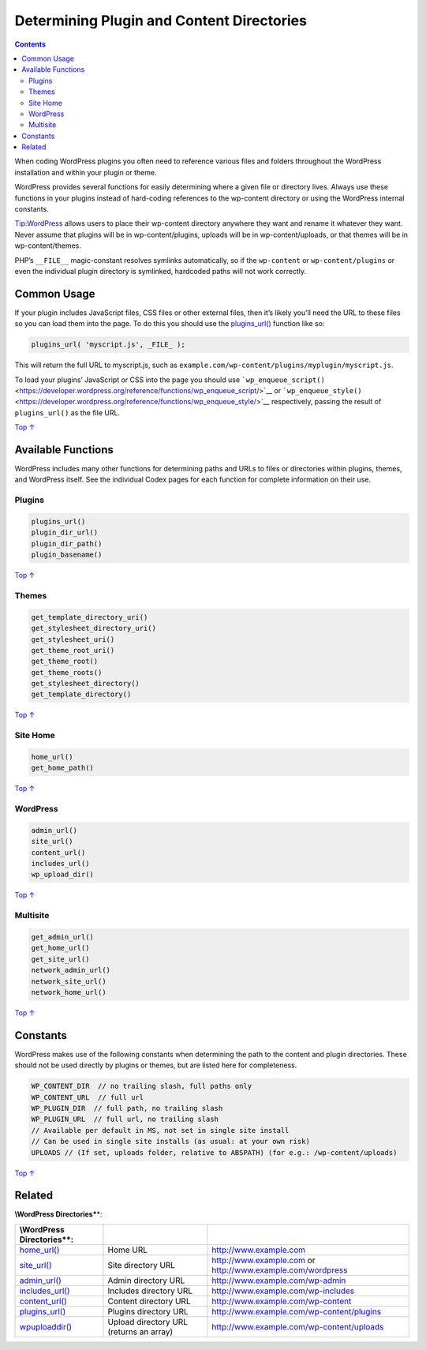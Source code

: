 .. _header-n0:

Determining Plugin and Content Directories
==========================================

.. contents::

When coding WordPress plugins you often need to reference various files
and folders throughout the WordPress installation and within your plugin
or theme.

WordPress provides several functions for easily determining where a
given file or directory lives. Always use these functions in your
plugins instead of hard-coding references to the wp-content directory or
using the WordPress internal constants.

Tip:WordPress allows users to place their wp-content directory anywhere
they want and rename it whatever they want. Never assume that plugins
will be in wp-content/plugins, uploads will be in wp-content/uploads, or
that themes will be in wp-content/themes.

PHP’s ``__FILE__`` magic-constant resolves symlinks automatically, so if
the ``wp-content`` or ``wp-content/plugins`` or even the individual
plugin directory is symlinked, hardcoded paths will not work correctly.

.. _header-n7:

Common Usage
------------

If your plugin includes JavaScript files, CSS files or other external
files, then it’s likely you’ll need the URL to these files so you can
load them into the page. To do this you should use the
`plugins_url() <https://developer.wordpress.org/reference/functions/plugins_url/>`__
function like so:

.. code:: php

   plugins_url( 'myscript.js', _FILE_ );

This will return the full URL to myscript.js, such as
``example.com/wp-content/plugins/myplugin/myscript.js``.

To load your plugins’ JavaScript or CSS into the page you should use
```wp_enqueue_script()`` <https://developer.wordpress.org/reference/functions/wp_enqueue_script/>`__
or
```wp_enqueue_style()`` <https://developer.wordpress.org/reference/functions/wp_enqueue_style/>`__
respectively, passing the result of ``plugins_url()`` as the file URL.

`Top
↑ <https://developer.wordpress.org/plugins/plugin-basics/determining-plugin-and-content-directories/#top>`__

.. _header-n13:

Available Functions
-------------------

WordPress includes many other functions for determining paths and URLs
to files or directories within plugins, themes, and WordPress itself.
See the individual Codex pages for each function for complete
information on their use.

.. _header-n15:

Plugins 
~~~~~~~~

.. code:: php

   plugins_url()
   plugin_dir_url()
   plugin_dir_path()
   plugin_basename()

`Top
↑ <https://developer.wordpress.org/plugins/plugin-basics/determining-plugin-and-content-directories/#top>`__

.. _header-n18:

Themes 
~~~~~~~

.. code:: php

   get_template_directory_uri()
   get_stylesheet_directory_uri()
   get_stylesheet_uri()
   get_theme_root_uri()
   get_theme_root()
   get_theme_roots()
   get_stylesheet_directory()
   get_template_directory()

`Top
↑ <https://developer.wordpress.org/plugins/plugin-basics/determining-plugin-and-content-directories/#top>`__

.. _header-n21:

Site Home 
~~~~~~~~~~

.. code:: php

   home_url()
   get_home_path()

`Top
↑ <https://developer.wordpress.org/plugins/plugin-basics/determining-plugin-and-content-directories/#top>`__

.. _header-n24:

WordPress 
~~~~~~~~~~

.. code:: php

   admin_url()
   site_url()
   content_url()
   includes_url()
   wp_upload_dir()

`Top
↑ <https://developer.wordpress.org/plugins/plugin-basics/determining-plugin-and-content-directories/#top>`__

.. _header-n27:

Multisite 
~~~~~~~~~~

.. code:: php

   get_admin_url()
   get_home_url()
   get_site_url()
   network_admin_url()
   network_site_url()
   network_home_url()

`Top
↑ <https://developer.wordpress.org/plugins/plugin-basics/determining-plugin-and-content-directories/#top>`__

.. _header-n30:

Constants 
----------

WordPress makes use of the following constants when determining the path
to the content and plugin directories. These should not be used directly
by plugins or themes, but are listed here for completeness.

.. code:: php

   WP_CONTENT_DIR  // no trailing slash, full paths only
   WP_CONTENT_URL  // full url 
   WP_PLUGIN_DIR  // full path, no trailing slash
   WP_PLUGIN_URL  // full url, no trailing slash
   // Available per default in MS, not set in single site install
   // Can be used in single site installs (as usual: at your own risk)
   UPLOADS // (If set, uploads folder, relative to ABSPATH) (for e.g.: /wp-content/uploads)

`Top
↑ <https://developer.wordpress.org/plugins/plugin-basics/determining-plugin-and-content-directories/#top>`__

.. _header-n34:

Related 
--------

**\\\ WordPress Directories\***\ \*:

========================================================================================== ======================================= ========================================================================================
**\\\ WordPress Directories\***\ \*:                                                                                              
========================================================================================== ======================================= ========================================================================================
`home_url() <https://developer.wordpress.org/reference/functions/home_url/>`__             Home URL                                `http://www.example.com <http://www.example.com/>`__
`site_url() <https://developer.wordpress.org/reference/functions/site_url/>`__             Site directory URL                      `http://www.example.com <http://www.example.com/>`__ or http://www.example.com/wordpress
`admin_url() <https://developer.wordpress.org/reference/functions/admin_url/>`__           Admin directory URL                     http://www.example.com/wp-admin
`includes_url() <https://developer.wordpress.org/reference/functions/includes_url/>`__     Includes directory URL                  http://www.example.com/wp-includes
`content_url() <https://developer.wordpress.org/reference/functions/content_url/>`__       Content directory URL                   http://www.example.com/wp-content
`plugins_url() <https://developer.wordpress.org/reference/functions/plugins_url/>`__       Plugins directory URL                   http://www.example.com/wp-content/plugins
`wp\ upload\ dir() <https://developer.wordpress.org/reference/functions/wp_upload_dir/>`__ Upload directory URL (returns an array) http://www.example.com/wp-content/uploads
========================================================================================== ======================================= ========================================================================================
